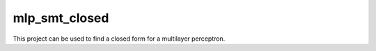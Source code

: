 **************
mlp_smt_closed
**************

.. inclusion-marker

This project can be used to find a closed form for a multilayer perceptron.
